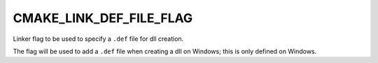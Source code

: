 CMAKE_LINK_DEF_FILE_FLAG
------------------------

Linker flag to be used to specify a ``.def`` file for dll creation.

The flag will be used to add a ``.def`` file when creating a dll on
Windows; this is only defined on Windows.
